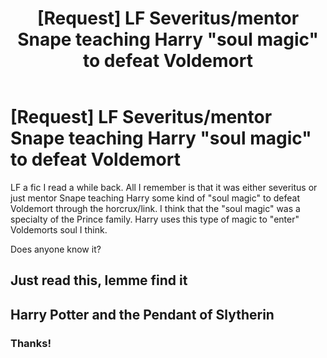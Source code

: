 #+TITLE: [Request] LF Severitus/mentor Snape teaching Harry "soul magic" to defeat Voldemort

* [Request] LF Severitus/mentor Snape teaching Harry "soul magic" to defeat Voldemort
:PROPERTIES:
:Score: 0
:DateUnix: 1516849137.0
:DateShort: 2018-Jan-25
:FlairText: Request
:END:
LF a fic I read a while back. All I remember is that it was either severitus or just mentor Snape teaching Harry some kind of "soul magic" to defeat Voldemort through the horcrux/link. I think that the "soul magic" was a specialty of the Prince family. Harry uses this type of magic to "enter" Voldemorts soul I think.

Does anyone know it?


** Just read this, lemme find it
:PROPERTIES:
:Author: ktron42
:Score: 3
:DateUnix: 1516858348.0
:DateShort: 2018-Jan-25
:END:


** Harry Potter and the Pendant of Slytherin
:PROPERTIES:
:Author: ktron42
:Score: 3
:DateUnix: 1516859018.0
:DateShort: 2018-Jan-25
:END:

*** Thanks!
:PROPERTIES:
:Score: 1
:DateUnix: 1517065436.0
:DateShort: 2018-Jan-27
:END:
